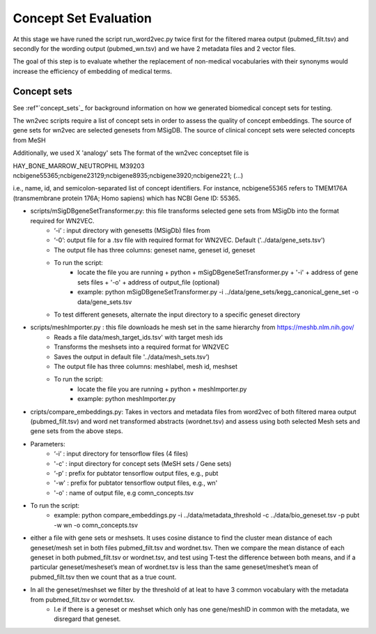 .. _conceptseteval:

======================
Concept Set Evaluation
======================

At this stage we have runed the script run_word2vec.py twice first for the filtered marea output (pubmed_filt.tsv) and secondly for the wording output (pubmed_wn.tsv)  and we have 2 metadata files and 2 vector files.

The goal of this step is to evaluate whether the replacement of non-medical vocabularies with their synonyms would increase the efficiency of embedding of medical terms.

Concept sets
^^^^^^^^^^^^
See :ref"`concept_sets`_ for background information on how we generated biomedical concept sets for testing.

The wn2vec scripts require a list of concept sets in order to assess the quality of concept embeddings. The source of gene sets for wn2vec are selected genesets from MSigDB. The source of clinical concept sets were selected concepts from MeSH

Additionally, we used X 'analogy' sets The format of the wn2vec conceptset file is

HAY_BONE_MARROW_NEUTROPHIL	M39203	ncbigene55365;ncbigene23129;ncbigene8935;ncbigene3920;ncbigene221; (...)

i.e., name, id, and semicolon-separated list of concept identifiers. For instance, ncbigene55365 refers to TMEM176A (transmembrane protein 176A; Homo sapiens) which has NCBI Gene ID: 55365.

* scripts/mSigDBgeneSetTransformer.py: this file transforms selected gene sets from MSigDb into the format required for WN2VEC.
    * ‘-i’ : input directory with genesetts (MSigDb) files from  
    * ‘-0’: output file for a .tsv file with required format for WN2VEC. Default ('../data/gene_sets.tsv') 
    * The output file has three columns: geneset name, geneset id, geneset
    * To run the script:
        * locate the file you are running + python + mSigDBgeneSetTransformer.py  + '-i' +  address of gene sets files  + '-o' + address of output_file (optional)
        * example: python mSigDBgeneSetTransformer.py -i ../data/gene_sets/kegg_canonical_gene_set -o data/gene_sets.tsv
    * To test different genesets, alternate the input directory to a specific geneset directory
* scripts/meshImporter.py : this file downloads he mesh set in the same hierarchy from https://meshb.nlm.nih.gov/ 
    * Reads a file data/mesh_target_ids.tsv' with target mesh ids
    * Transforms the meshsets into a required format for WN2VEC
    * Saves the output in default file '../data/mesh_sets.tsv’) 
    * The output file has three columns: meshlabel, mesh id, meshset
    * To run the script:
        * locate the file you are running + python + meshImporter.py 
        * example:  python meshImporter.py 

* cripts/compare_embeddings.py: Takes in vectors and metadata files from word2vec  of both filtered marea output (pubmed_filt.tsv) and word net transformed abstracts (wordnet.tsv)  and assess using both selected Mesh sets and gene sets from the above steps. 


* Parameters:
    * ‘-i’ : input directory for tensorflow files (4 files) 
    * '-c' : input directory for concept sets (MeSH sets / Gene sets)
    * ‘-p’ : prefix for pubtator tensorflow output files, e.g., pubt
    * '-w' : prefix for pubtator tensorflow output files, e.g., wn'
    * '-o' : name of output file, e.g comn_concepts.tsv
* To run the script:
    * example: python compare_embeddings.py -i ../data/metadata_threshold -c ../data/bio_geneset.tsv -p pubt -w wn -o comn_concepts.tsv




* either a file with gene sets or meshsets. It uses cosine distance to find the cluster mean distance of each geneset/mesh set in both files pubmed_filt.tsv and wordnet.tsv. Then we compare the mean distance of each geneset in both pubmed_filt.tsv or wordnet.tsv, and test using T-test the difference between both means, and if a particular geneset/mesheset’s mean of wordnet.tsv is less than the same geneset/meshet’s mean of pubmed_filt.tsv then we count that as a true count.
* In all the geneset/meshset we filter by the threshold of at leat to have 3 common vocabulary with the metadata from pubmed_filt.tsv or worndet.tsv.
    * I.e if there is a geneset or meshset which only has one gene/meshID in common with the metadata, we disregard that geneset.


